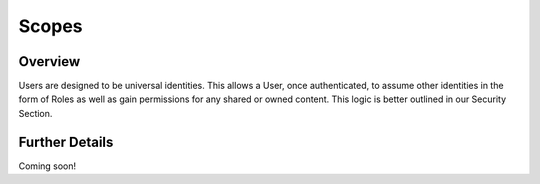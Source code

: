 ######
Scopes
######


Overview
========

Users are designed to be universal identities.  This allows a User, once authenticated, to assume other identities in
the form of Roles as well as gain permissions for any shared or owned content.  This logic is better outlined in our
Security Section.

Further Details
===============

Coming soon!